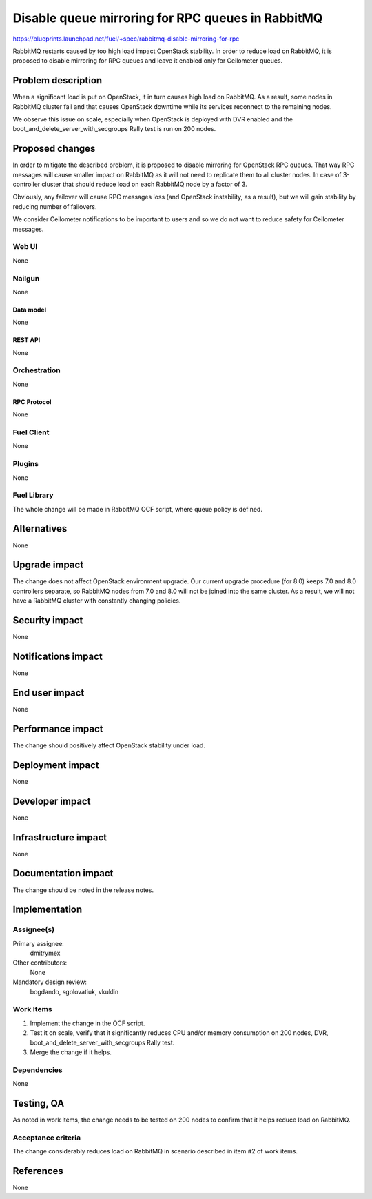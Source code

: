 ..
 This work is licensed under a Creative Commons Attribution 3.0 Unported
 License.

 http://creativecommons.org/licenses/by/3.0/legalcode

==================================================
Disable queue mirroring for RPC queues in RabbitMQ
==================================================

https://blueprints.launchpad.net/fuel/+spec/rabbitmq-disable-mirroring-for-rpc

RabbitMQ restarts caused by too high load impact OpenStack stability.
In order to reduce load on RabbitMQ, it is proposed to disable mirroring
for RPC queues and leave it enabled only for Ceilometer queues.

--------------------
Problem description
--------------------

When a significant load is put on OpenStack, it in turn causes high load
on RabbitMQ. As a result, some nodes in RabbitMQ cluster fail and that
causes OpenStack downtime while its services reconnect to the remaining
nodes.

We observe this issue on scale, especially when OpenStack is deployed
with DVR enabled and the boot_and_delete_server_with_secgroups Rally test
is run on 200 nodes.

----------------
Proposed changes
----------------

In order to mitigate the described problem, it is proposed to disable
mirroring for OpenStack RPC queues. That way RPC messages will cause
smaller impact on RabbitMQ as it will not need to replicate them to
all cluster nodes. In case of 3-controller cluster that should reduce
load on each RabbitMQ node by a factor of 3.

Obviously, any failover will cause RPC messages loss (and OpenStack
instability, as a result), but we will gain stability by reducing number
of failovers.

We consider Ceilometer notifications to be important to users and so we do
not want to reduce safety for Ceilometer messages.

Web UI
======

None

Nailgun
=======

None

Data model
----------

None

REST API
--------

None

Orchestration
=============

None


RPC Protocol
------------

None

Fuel Client
===========

None

Plugins
=======

None

Fuel Library
============

The whole change will be made in RabbitMQ OCF script, where queue policy is
defined.

------------
Alternatives
------------

None

--------------
Upgrade impact
--------------

The change does not affect OpenStack environment upgrade. Our current
upgrade procedure (for 8.0) keeps 7.0 and 8.0 controllers separate, so
RabbitMQ nodes from 7.0 and 8.0 will not be joined into the same cluster.
As a result, we will not have a RabbitMQ cluster with constantly changing
policies.

---------------
Security impact
---------------

None

--------------------
Notifications impact
--------------------

None

---------------
End user impact
---------------

None

------------------
Performance impact
------------------

The change should positively affect OpenStack stability under load.

-----------------
Deployment impact
-----------------

None

----------------
Developer impact
----------------

None

---------------------
Infrastructure impact
---------------------

None

--------------------
Documentation impact
--------------------

The change should be noted in the release notes.

--------------
Implementation
--------------

Assignee(s)
===========

Primary assignee:
  dmitrymex

Other contributors:
  None

Mandatory design review:
  bogdando, sgolovatiuk, vkuklin


Work Items
==========

1. Implement the change in the OCF script.
2. Test it on scale, verify that it significantly reduces CPU and/or memory
   consumption on 200 nodes, DVR, boot_and_delete_server_with_secgroups
   Rally test.
3. Merge the change if it helps.

Dependencies
============

None

------------
Testing, QA
------------

As noted in work items, the change needs to be tested on 200 nodes to confirm
that it helps reduce load on RabbitMQ. 

Acceptance criteria
===================

The change considerably reduces load on RabbitMQ in scenario described in
item #2 of work items.

----------
References
----------

None
